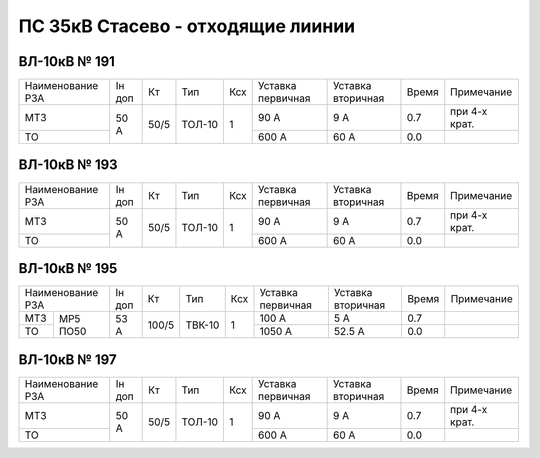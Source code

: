 ПС 35кВ Стасево - отходящие лиинии
~~~~~~~~~~~~~~~~~~~~~~~~~~~~~~~~~~

ВЛ-10кВ № 191
"""""""""""""

+----------------+------+----+------+---+---------+---------+-----+-------------+
|Наименование РЗА|Iн доп| Кт | Тип  |Ксх|Уставка  |Уставка  |Время|Примечание   |
|                |      |    |      |   |первичная|вторичная|     |             |
+----------------+------+----+------+---+---------+---------+-----+-------------+
| МТЗ            |50 А  |50/5|ТОЛ-10| 1 | 90 А    | 9 А     | 0.7 |при 4-х крат.|
+----------------+      |    |      |   +---------+---------+-----+-------------+
| ТО             |      |    |      |   | 600 А   | 60 А    | 0.0 |             |
+----------------+------+----+------+---+---------+---------+-----+-------------+

ВЛ-10кВ № 193
"""""""""""""

+----------------+------+----+------+---+---------+---------+-----+-------------+
|Наименование РЗА|Iн доп| Кт | Тип  |Ксх|Уставка  |Уставка  |Время|Примечание   |
|                |      |    |      |   |первичная|вторичная|     |             |
+----------------+------+----+------+---+---------+---------+-----+-------------+
| МТЗ            |50 А  |50/5|ТОЛ-10| 1 | 90 А    | 9 А     | 0.7 |при 4-х крат.|
+----------------+      |    |      |   +---------+---------+-----+-------------+
| ТО             |      |    |      |   | 600 А   | 60 А    | 0.0 |             |
+----------------+------+----+------+---+---------+---------+-----+-------------+

ВЛ-10кВ № 195
"""""""""""""

+----------------+------+-----+------+---+---------+---------+-----+----------+
|Наименование РЗА|Iн доп| Кт  | Тип  |Ксх|Уставка  |Уставка  |Время|Примечание|
|                |      |     |      |   |первичная|вторичная|     |          |
+-----+----------+------+-----+------+---+---------+---------+-----+----------+
| МТЗ |          |53 А  |100/5|ТВК-10| 1 | 100 А   | 5 А     | 0.7 |          |
+-----+ МР5      |      |     |      |   +---------+---------+-----+----------+
| ТО  | ПО50     |      |     |      |   | 1050 А  | 52.5 А  | 0.0 |          |
+-----+----------+------+-----+------+---+---------+---------+-----+----------+

ВЛ-10кВ № 197
"""""""""""""

+----------------+------+----+------+---+---------+---------+-----+-------------+
|Наименование РЗА|Iн доп| Кт | Тип  |Ксх|Уставка  |Уставка  |Время|Примечание   |
|                |      |    |      |   |первичная|вторичная|     |             |
+----------------+------+----+------+---+---------+---------+-----+-------------+
| МТЗ            |50 А  |50/5|ТОЛ-10| 1 | 90 А    | 9 А     | 0.7 |при 4-х крат.|
+----------------+      |    |      |   +---------+---------+-----+-------------+
| ТО             |      |    |      |   | 600 А   | 60 А    | 0.0 |             |
+----------------+------+----+------+---+---------+---------+-----+-------------+
